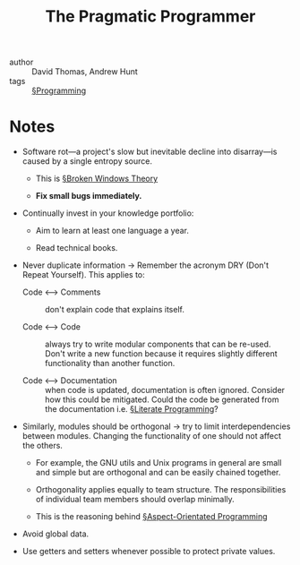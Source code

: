 #+title: The Pragmatic Programmer

- author :: David Thomas, Andrew Hunt
- tags :: [[file:../programming.org][§Programming]]

* Notes

- Software rot—a project's slow but inevitable decline into disarray—is caused by a single entropy source.
  - This is [[file:../broken_windows_theory.org][§Broken Windows Theory]]

  - *Fix small bugs immediately.*

- Continually invest in your knowledge portfolio:
  - Aim to learn at least one language a year.

  - Read technical books.

- Never duplicate information -> Remember the acronym DRY (Don't Repeat Yourself). This applies to:
  - Code <–> Comments :: don't explain code that explains itself.

  - Code <–> Code :: always try to write modular components that can be re-used. Don't write a new function because it requires slightly different functionality than another function.

  - Code <–> Documentation :: when code is updated, documentation is often ignored. Consider how this could be mitigated. Could the code be generated from the documentation i.e. [[file:../literate_programming.org][§Literate Programming]]?

- Similarly, modules should be orthogonal -> try to limit interdependencies between modules. Changing the functionality of one should not affect the others.
  - For example, the GNU utils and Unix programs in general are small and simple but are orthogonal and can be easily chained together.

  - Orthogonality applies equally to team structure. The responsibilities of individual team members should overlap minimally.

  - This is the reasoning behind [[file:../aspect_orientated_programming.org][§Aspect-Orientated Programming]]

- Avoid global data.
  
- Use getters and setters whenever possible to protect private values.
